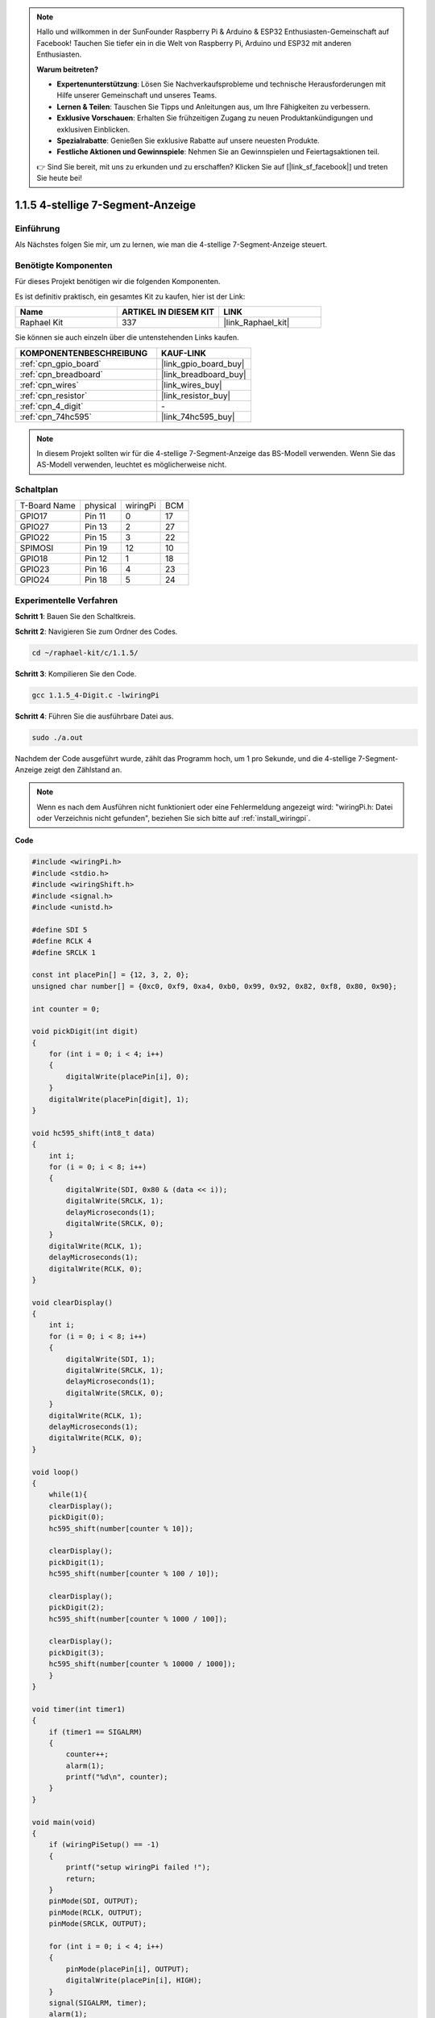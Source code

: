 .. note::

    Hallo und willkommen in der SunFounder Raspberry Pi & Arduino & ESP32 Enthusiasten-Gemeinschaft auf Facebook! Tauchen Sie tiefer ein in die Welt von Raspberry Pi, Arduino und ESP32 mit anderen Enthusiasten.

    **Warum beitreten?**

    - **Expertenunterstützung**: Lösen Sie Nachverkaufsprobleme und technische Herausforderungen mit Hilfe unserer Gemeinschaft und unseres Teams.
    - **Lernen & Teilen**: Tauschen Sie Tipps und Anleitungen aus, um Ihre Fähigkeiten zu verbessern.
    - **Exklusive Vorschauen**: Erhalten Sie frühzeitigen Zugang zu neuen Produktankündigungen und exklusiven Einblicken.
    - **Spezialrabatte**: Genießen Sie exklusive Rabatte auf unsere neuesten Produkte.
    - **Festliche Aktionen und Gewinnspiele**: Nehmen Sie an Gewinnspielen und Feiertagsaktionen teil.

    👉 Sind Sie bereit, mit uns zu erkunden und zu erschaffen? Klicken Sie auf [|link_sf_facebook|] und treten Sie heute bei!

.. _1.1.5_c_pi5:

1.1.5 4-stellige 7-Segment-Anzeige
====================================

Einführung
-----------------

Als Nächstes folgen Sie mir, um zu lernen, wie man die 4-stellige 7-Segment-Anzeige steuert.

Benötigte Komponenten
------------------------------

Für dieses Projekt benötigen wir die folgenden Komponenten.

.. image:: ../img/list_4_digit.png

Es ist definitiv praktisch, ein gesamtes Kit zu kaufen, hier ist der Link:

.. list-table::
    :widths: 20 20 20
    :header-rows: 1

    *   - Name	
        - ARTIKEL IN DIESEM KIT
        - LINK
    *   - Raphael Kit
        - 337
        - |link_Raphael_kit|

Sie können sie auch einzeln über die untenstehenden Links kaufen.

.. list-table::
    :widths: 30 20
    :header-rows: 1

    *   - KOMPONENTENBESCHREIBUNG
        - KAUF-LINK

    *   - :ref:`cpn_gpio_board`
        - |link_gpio_board_buy|
    *   - :ref:`cpn_breadboard`
        - |link_breadboard_buy|
    *   - :ref:`cpn_wires`
        - |link_wires_buy|
    *   - :ref:`cpn_resistor`
        - |link_resistor_buy|
    *   - :ref:`cpn_4_digit`
        - \-
    *   - :ref:`cpn_74hc595`
        - |link_74hc595_buy|

.. note::
    In diesem Projekt sollten wir für die 4-stellige 7-Segment-Anzeige das BS-Modell verwenden. Wenn Sie das AS-Modell verwenden, leuchtet es möglicherweise nicht.

Schaltplan
--------------------------

============ ======== ======== ===
T-Board Name physical wiringPi BCM
GPIO17       Pin 11   0        17
GPIO27       Pin 13   2        27
GPIO22       Pin 15   3        22
SPIMOSI      Pin 19   12       10
GPIO18       Pin 12   1        18
GPIO23       Pin 16   4        23
GPIO24       Pin 18   5        24
============ ======== ======== ===

.. image:: ../img/schmatic_4_digit.png


Experimentelle Verfahren
-----------------------------------

**Schritt 1**: Bauen Sie den Schaltkreis.

.. image:: ../img/image80.png

**Schritt 2**: Navigieren Sie zum Ordner des Codes.

.. raw:: html

   <run></run>

.. code-block::

    cd ~/raphael-kit/c/1.1.5/

**Schritt 3**: Kompilieren Sie den Code.

.. raw:: html

   <run></run>

.. code-block::

    gcc 1.1.5_4-Digit.c -lwiringPi

**Schritt 4**: Führen Sie die ausführbare Datei aus.

.. raw:: html

   <run></run>

.. code-block::

    sudo ./a.out

Nachdem der Code ausgeführt wurde, zählt das Programm hoch, um 1 pro Sekunde, und die 4-stellige 7-Segment-Anzeige zeigt den Zählstand an.


.. note::

    Wenn es nach dem Ausführen nicht funktioniert oder eine Fehlermeldung angezeigt wird: \"wiringPi.h: Datei oder Verzeichnis nicht gefunden\", beziehen Sie sich bitte auf :ref:`install_wiringpi`.

**Code**

.. code-block:: c

    #include <wiringPi.h>
    #include <stdio.h>
    #include <wiringShift.h>
    #include <signal.h>
    #include <unistd.h>

    #define SDI 5
    #define RCLK 4
    #define SRCLK 1

    const int placePin[] = {12, 3, 2, 0};
    unsigned char number[] = {0xc0, 0xf9, 0xa4, 0xb0, 0x99, 0x92, 0x82, 0xf8, 0x80, 0x90};

    int counter = 0;

    void pickDigit(int digit)
    {
        for (int i = 0; i < 4; i++)
        {
            digitalWrite(placePin[i], 0);
        }
        digitalWrite(placePin[digit], 1);
    }

    void hc595_shift(int8_t data)
    {
        int i;
        for (i = 0; i < 8; i++)
        {
            digitalWrite(SDI, 0x80 & (data << i));
            digitalWrite(SRCLK, 1);
            delayMicroseconds(1);
            digitalWrite(SRCLK, 0);
        }
        digitalWrite(RCLK, 1);
        delayMicroseconds(1);
        digitalWrite(RCLK, 0);
    }

    void clearDisplay()
    {
        int i;
        for (i = 0; i < 8; i++)
        {
            digitalWrite(SDI, 1);
            digitalWrite(SRCLK, 1);
            delayMicroseconds(1);
            digitalWrite(SRCLK, 0);
        }
        digitalWrite(RCLK, 1);
        delayMicroseconds(1);
        digitalWrite(RCLK, 0);
    }

    void loop()
    {
        while(1){
        clearDisplay();
        pickDigit(0);
        hc595_shift(number[counter % 10]);

        clearDisplay();
        pickDigit(1);
        hc595_shift(number[counter % 100 / 10]);

        clearDisplay();
        pickDigit(2);
        hc595_shift(number[counter % 1000 / 100]);
    
        clearDisplay();
        pickDigit(3);
        hc595_shift(number[counter % 10000 / 1000]);
        }
    }

    void timer(int timer1)
    { 
        if (timer1 == SIGALRM)
        { 
            counter++;
            alarm(1); 
            printf("%d\n", counter);
        }
    }

    void main(void)
    {
        if (wiringPiSetup() == -1)
        { 
            printf("setup wiringPi failed !");
            return;
        }
        pinMode(SDI, OUTPUT); 
        pinMode(RCLK, OUTPUT);
        pinMode(SRCLK, OUTPUT);
        
        for (int i = 0; i < 4; i++)
        {
            pinMode(placePin[i], OUTPUT);
            digitalWrite(placePin[i], HIGH);
        }
        signal(SIGALRM, timer); 
        alarm(1);               
        loop(); 
    }



**Code-Erklärung**

.. code-block:: c

    const int placePin[] = {12, 3, 2, 0};

Diese vier Pins steuern die gemeinsamen Anodenpins der vierstelligen 7-Segment-Anzeige.

.. code-block:: c

    unsigned char number[] = {0xc0, 0xf9, 0xa4, 0xb0, 0x99, 0x92, 0x82, 0xf8, 0x80, 0x90};

Ein Segment-Code-Array von 0 bis 9 in Hexadezimal (gemeinsame Anode).

.. code-block:: c

    void pickDigit(int digit)
    {
        for (int i = 0; i < 4; i++)
        {
            digitalWrite(placePin[i], 0);
        }
        digitalWrite(placePin[digit], 1);
    }

Wählen Sie die Position des Werts. Es sollte jeweils nur eine Position aktiviert werden. Die aktivierte Position wird hoch geschrieben.

.. code-block:: c

    void loop()
    {
        while(1){
        clearDisplay();
        pickDigit(0);
        hc595_shift(number[counter % 10]);

        clearDisplay();
        pickDigit(1);
        hc595_shift(number[counter % 100 / 10]);

        clearDisplay();
        pickDigit(2);
        hc595_shift(number[counter % 1000 / 100]);
    
        clearDisplay();
        pickDigit(3);
        hc595_shift(number[counter % 10000 / 1000]);
        }
    }

Die Funktion wird verwendet, um die Anzeige auf der 4-stelligen 7-Segment-Anzeige festzulegen.

* ``clearDisplay()``: Schreibt 11111111, um diese acht LEDs auf der 7-Segment-Anzeige auszuschalten und den angezeigten Inhalt zu löschen.
* ``pickDigit(0)``: Wählt die vierte 7-Segment-Anzeige aus.
* ``hc595_shift(number[counter%10])``: Die Zahl im Einerbereich von counter wird im vierten Segment angezeigt.

.. code-block:: c

    signal(SIGALRM, timer); 

Dies ist eine systembereitgestellte Funktion, der Prototyp des Codes ist:

.. code-block:: c

    sig_t signal(int signum,sig_t handler);

Nach dem Ausführen von ``signal()`` unterbricht der Prozess bei Erhalt des entsprechenden signum (in diesem Fall SIGALRM) sofort die vorhandene Aufgabe und bearbeitet die eingestellte Funktion (in diesem Fall ``timer(sig)``).

.. code-block:: c

    alarm(1);

Dies ist ebenfalls eine systembereitgestellte Funktion. Der Code-Prototyp ist:

.. code-block:: c

    unsigned int alarm (unsigned int seconds);

Es erzeugt nach einer bestimmten Anzahl von Sekunden ein SIGALRM-Signal.

.. code-block:: c

    void timer(int timer1)
    { 
        if (timer1 == SIGALRM)
        { 
            counter++;
            alarm(1); 
            printf("%d\n", counter);
        }
    }

Wir verwenden die oben genannten Funktionen, um die Timer-Funktion zu implementieren.
Nachdem die ``alarm()``-Funktion das SIGALRM-Signal erzeugt hat, wird die Timer-Funktion aufgerufen. Zu counter wird 1 hinzugefügt, und die Funktion ``alarm(1)`` wird nach 1 Sekunde wiederholt aufgerufen.

Phänomen-Bild
-----------------------

.. image:: ../img/image81.jpeg